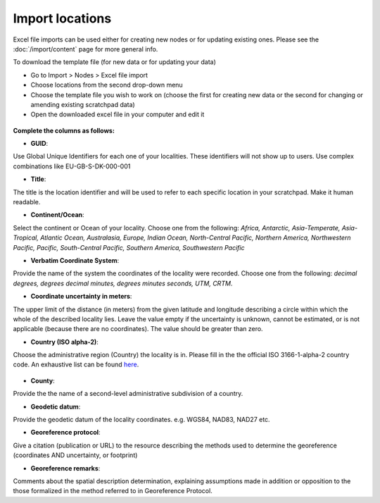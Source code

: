 Import locations
================

Excel file imports can be used either for creating new nodes or for
updating existing ones. Please see the :doc:`/import/content` page for more general info.

To download the template file (for new data or for updating your data)

-  Go to Import > Nodes > Excel file import
-  Choose locations from the second drop-down menu
-  Choose the template file you wish to work on (choose the first for
   creating new data or the second for changing or amending existing
   scratchpad data)
-  Open the downloaded excel file in your computer and edit it

.. figure:: /_static/Import_locations_p1.png

**Complete the columns as follows:**

-  **GUID**:

Use Global Unique Identifiers for each one of your localities. These
identifiers will not show up to users. Use complex combinations like
EU-GB-S-DK-000-001

-  **Title**:

The title is the location identifier and will be used to refer to each
specific location in your scratchpad. Make it human readable.

-  **Continent/Ocean**:

Select the continent or Ocean of your locality. Choose one from the
following: *Africa, Antarctic, Asia-Temperate, Asia-Tropical, Atlantic
Ocean, Australasia, Europe, Indian Ocean, North-Central Pacific,
Northern America, Northwestern Pacific, Pacific, South-Central Pacific,
Southern America, Southwestern Pacific*

-  **Verbatim Coordinate System**:

Provide the name of the system the coordinates of the locality were
recorded. Choose one from the following: *decimal degrees, degrees
decimal minutes, degrees minutes seconds, UTM, CRTM*.

-  **Coordinate uncertainty in meters**:

The upper limit of the distance (in meters) from the given latitude and
longitude describing a circle within which the whole of the described
locality lies. Leave the value empty if the uncertainty is unknown,
cannot be estimated, or is not applicable (because there are no
coordinates). The value should be greater than zero.

-  **Country (ISO alpha-2)**:

Choose the administrative region (Country) the locality is in. Please
fill in the the official ISO 3166-1-alpha-2 country code. An exhaustive
list can be found `here`_.

.. figure:: /_static/Import_locations_p2.png

-  **County**:

Provide the the name of a second-level administrative subdivision of a
country.

-  **Geodetic datum**:

Provide the geodetic datum of the locality coordinates. e.g. WGS84,
NAD83, NAD27 etc.

-  **Georeference protocol**:

Give a citation (publication or URL) to the resource describing the
methods used to determine the georeference (coordinates AND uncertainty,
or footprint)

-  **Georeference remarks**:

Comments about the spatial description determination, explaining
assumptions made in addition or opposition to the those formalized in
the method referred to in Georeference Protocol.

.. _here: http://www.iso.org/iso/english_country_names_and_code_elements